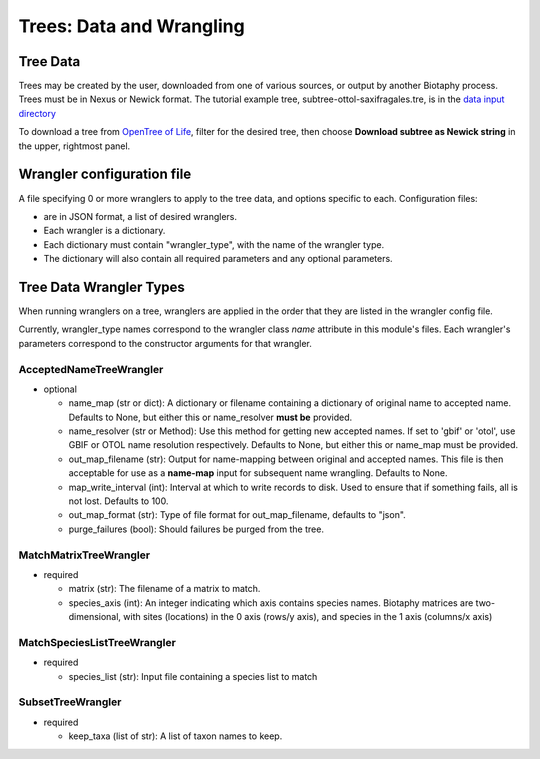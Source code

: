 =========================
Trees: Data and Wrangling
=========================

------------------
Tree Data
------------------
Trees may be created by the user, downloaded from one of various sources, or output by
another Biotaphy process.  Trees must be in Nexus or Newick format.  The tutorial
example tree, subtree-ottol-saxifragales.tre, is in the `data input directory
<https://github.com/biotaphy/tutorials/tree/main/data/input>`_

To download a tree from `OpenTree of Life <https://tree.opentreeoflife.org/>`_, filter for
the desired tree, then choose **Download subtree as Newick string** in the upper,
rightmost panel.

----------------------------
Wrangler configuration file
----------------------------

A file specifying 0 or more wranglers to apply to the tree data, and options
specific to each.  Configuration files:

* are in JSON format, a list of desired wranglers.
* Each wrangler is a dictionary.
* Each dictionary must contain "wrangler_type", with the name of the wrangler type.
* The dictionary will also contain all required parameters and any optional parameters.

----------------------------
Tree Data Wrangler Types
----------------------------

When running wranglers on a tree, wranglers are applied in the order
that they are listed in the wrangler config file.

Currently, wrangler_type names correspond to the wrangler class `name` attribute in
this module's files.  Each wrangler's parameters correspond to the constructor
arguments for that wrangler.

AcceptedNameTreeWrangler
^^^^^^^^^^^^^^^^^^^^^^^^^^^^^^^^^

* optional

  * name_map (str or dict): A dictionary or filename containing a dictionary of original
    name to accepted name.  Defaults to None, but either this or name_resolver
    **must be** provided.
  * name_resolver (str or Method): Use this method for getting new
    accepted names. If set to 'gbif' or 'otol', use GBIF or OTOL name resolution
    respectively.  Defaults to None, but either this or name_map must be provided.
  * out_map_filename (str): Output for name-mapping between original and accepted names.
    This file is then acceptable for use as a **name-map** input for subsequent
    name wrangling.  Defaults to None.
  * map_write_interval (int): Interval at which to write records to disk.  Used to
    ensure that if something fails, all is not lost. Defaults to 100.
  * out_map_format (str): Type of file format for out_map_filename, defaults to "json".
  * purge_failures (bool): Should failures be purged from the tree.

MatchMatrixTreeWrangler
^^^^^^^^^^^^^^^^^^^^^^^^^^^^^^^^^

* required

  * matrix (str): The filename of a matrix to match.
  * species_axis (int): An integer indicating which axis contains species names.
    Biotaphy matrices are two-dimensional, with sites (locations) in the 0 axis
    (rows/y axis), and species in the 1 axis (columns/x axis)

MatchSpeciesListTreeWrangler
^^^^^^^^^^^^^^^^^^^^^^^^^^^^^^^^^

* required

  * species_list (str): Input file containing a species list to match

SubsetTreeWrangler
^^^^^^^^^^^^^^^^^^^^^^^^^^^^^^^^^

* required

  * keep_taxa (list of str): A list of taxon names to keep.
